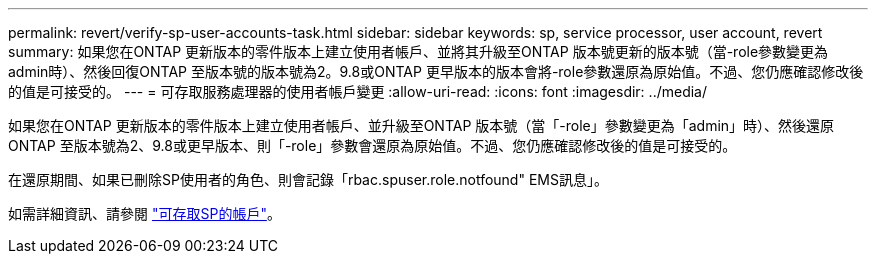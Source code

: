 ---
permalink: revert/verify-sp-user-accounts-task.html 
sidebar: sidebar 
keywords: sp, service processor, user account, revert 
summary: 如果您在ONTAP 更新版本的零件版本上建立使用者帳戶、並將其升級至ONTAP 版本號更新的版本號（當-role參數變更為admin時）、然後回復ONTAP 至版本號的版本號為2。9.8或ONTAP 更早版本的版本會將-role參數還原為原始值。不過、您仍應確認修改後的值是可接受的。 
---
= 可存取服務處理器的使用者帳戶變更
:allow-uri-read: 
:icons: font
:imagesdir: ../media/


[role="lead"]
如果您在ONTAP 更新版本的零件版本上建立使用者帳戶、並升級至ONTAP 版本號（當「-role」參數變更為「admin」時）、然後還原ONTAP 至版本號為2、9.8或更早版本、則「-role」參數會還原為原始值。不過、您仍應確認修改後的值是可接受的。

在還原期間、如果已刪除SP使用者的角色、則會記錄「rbac.spuser.role.notfound" EMS訊息」。

如需詳細資訊、請參閱 link:../system-admin/accounts-access-sp-concept.html["可存取SP的帳戶"]。
